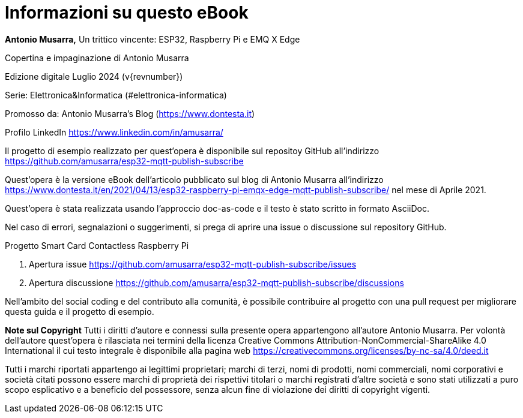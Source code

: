 [colophon]
= Informazioni su questo eBook

[.text-left]

**Antonio Musarra,** Un trittico vincente: ESP32, Raspberry Pi e EMQ X Edge

[.text-left]

Copertina e impaginazione di Antonio Musarra

Edizione digitale Luglio 2024 (v{revnumber})

Serie: Elettronica&Informatica (#elettronica-informatica)

[.text-left]
Promosso da: Antonio Musarra's Blog (https://www.dontesta.it)

Profilo LinkedIn https://www.linkedin.com/in/amusarra/

[.text-left]
Il progetto di esempio realizzato per quest'opera è disponibile sul repositoy GitHub all'indirizzo https://github.com/amusarra/esp32-mqtt-publish-subscribe

[.text-left]
Quest'opera è la versione eBook dell'articolo pubblicato sul blog di Antonio Musarra all'indirizzo https://www.dontesta.it/en/2021/04/13/esp32-raspberry-pi-emqx-edge-mqtt-publish-subscribe/ nel mese di Aprile 2021.

[.text-left]
Quest'opera è stata realizzata usando l'approccio doc-as-code e il testo è stato scritto in formato AsciiDoc.

Nel caso di errori, segnalazioni o suggerimenti, si prega di aprire una issue o discussione sul repository GitHub.

[.text-left]
Progetto Smart Card Contactless Raspberry Pi

[.text-left]
. Apertura issue https://github.com/amusarra/esp32-mqtt-publish-subscribe/issues
. Apertura discussione https://github.com/amusarra/esp32-mqtt-publish-subscribe/discussions

Nell'ambito del social coding e del contributo alla comunità, è possibile contribuire al progetto con una pull request per migliorare questa guida e il progetto di esempio.

[.text-left]
**Note sul Copyright**
Tutti i diritti d’autore e connessi sulla presente opera appartengono all’autore Antonio Musarra. Per volontà dell’autore quest’opera è rilasciata nei termini della licenza Creative Commons Attribution-NonCommercial-ShareAlike 4.0 International il cui testo integrale è disponibile alla pagina web https://creativecommons.org/licenses/by-nc-sa/4.0/deed.it

Tutti i marchi riportati appartengo ai legittimi proprietari; marchi di terzi, nomi di prodotti, nomi commerciali, nomi corporativi e società citati possono essere marchi di proprietà dei rispettivi titolari o marchi registrati d’altre società e sono stati utilizzati a puro scopo esplicativo e a beneficio del possessore, senza alcun fine di violazione dei diritti di copyright vigenti.